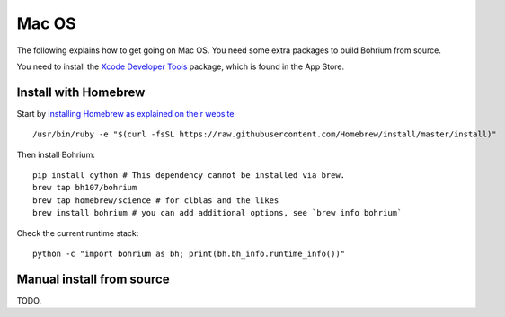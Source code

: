 Mac OS
------

The following explains how to get going on Mac OS. You need some extra packages to build Bohrium from source.

You need to install the `Xcode Developer Tools <https://developer.apple.com/xcode/>`_ package, which is found in the App Store.

Install with Homebrew
~~~~~~~~~~~~~~~~~~~~~

Start by `installing Homebrew as explained on their website <http://brew.sh/>`_ ::

  /usr/bin/ruby -e "$(curl -fsSL https://raw.githubusercontent.com/Homebrew/install/master/install)"

Then install Bohrium::

  pip install cython # This dependency cannot be installed via brew.
  brew tap bh107/bohrium
  brew tap homebrew/science # for clblas and the likes
  brew install bohrium # you can add additional options, see `brew info bohrium`

Check the current runtime stack::

  python -c "import bohrium as bh; print(bh.bh_info.runtime_info())"

Manual install from source
~~~~~~~~~~~~~~~~~~~~~~~~~~

TODO.
